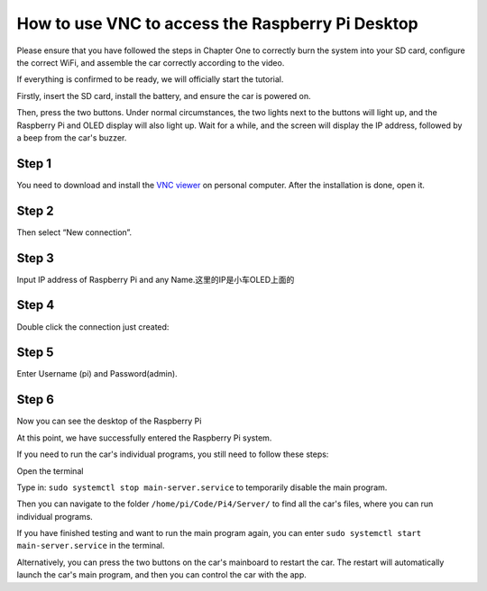 .. _VNC:

How to use VNC to access the Raspberry Pi Desktop
==================================================
Please ensure that you have followed the steps in Chapter One to correctly burn 
the system into your SD card, configure the correct WiFi, and assemble the car 
correctly according to the video.

If everything is confirmed to be ready, we will officially start the tutorial.

Firstly, insert the SD card, install the battery, and ensure the car is powered 
on.

Then, press the two buttons. Under normal circumstances, the two lights next to 
the buttons will light up, and the Raspberry Pi and OLED display will also light 
up. Wait for a while, and the screen will display the IP address, followed by a 
beep from the car's buzzer.

Step 1
^^^^^^^
You need to download and install the  `VNC viewer <https://www.realvnc.com/en/connect/download/viewer/>`_ on personal computer. After the 
installation is done, open it.

Step 2
^^^^^^^
Then select “New connection”.

.. image:: ./img/RemoteDesktop_5.png

Step 3
^^^^^^^
Input IP address of Raspberry Pi and any Name.这里的IP是小车OLED上面的

.. image:: ./img/RemoteDesktop_6.png

Step 4
^^^^^^^
Double click the connection just created:

.. image:: ./img/RemoteDesktop_9.png

Step 5
^^^^^^^
Enter Username (pi) and Password(admin).

.. image:: ./img/RemoteDesktop_7.png

Step 6 
^^^^^^^
Now you can see the desktop of the Raspberry Pi

.. image:: ./img/desktop1.png

.. image:: ./img/desktop2.png


At this point, we have successfully entered the Raspberry Pi system.

If you need to run the car's individual programs, you still need to follow these steps:

Open the terminal

.. image:: ./img/终端.png

Type in: ``sudo systemctl stop main-server.service`` to temporarily disable the 
main program.

.. image:: ./img/trunoff_main-server.png

Then you can navigate to the folder ``/home/pi/Code/Pi4/Server/`` to find all the 
car's files, where you can run individual programs.

If you have finished testing and want to run the main program again, you can 
enter ``sudo systemctl start main-server.service`` in the terminal.

.. image:: ./img/turnon_main-server.png

Alternatively, you can press the two buttons on the car's mainboard to restart 
the car. The restart will automatically launch the car's main program, and then 
you can control the car with the app.

